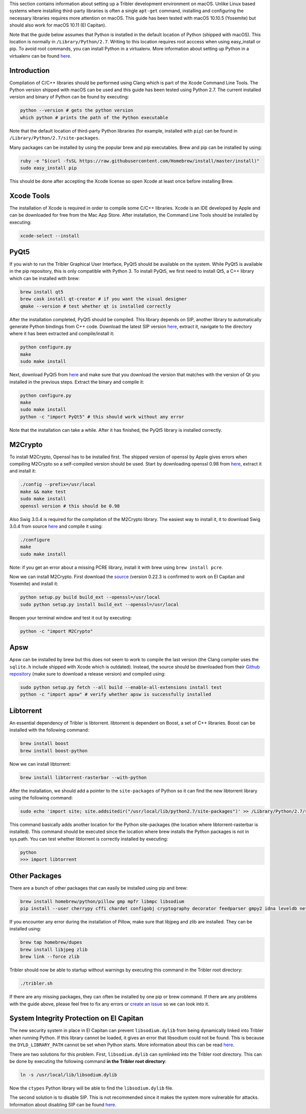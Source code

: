 This section contains information about setting up a Tribler development environment on macOS. Unlike Linux based systems where installing third-party libraries is often a single ``apt-get`` command, installing and configuring the necessary libraries requires more attention on macOS. This guide has been tested with macOS 10.10.5 (Yosemite) but should also work for macOS 10.11 (El Capitan).

Note that the guide below assumes that Python is installed in the default location of Python (shipped with macOS). This location is normally in ``/Library/Python/2.7``. Writing to this location requires root acccess when using easy_install or pip. To avoid root commands, you can install Python in a virtualenv. More information about setting up Python in a virtualenv can be found `here <http://www.marinamele.com/2014/05/install-python-virtualenv-virtualenvwrapper-mavericks.html>`_.

Introduction
------------

Compilation of C/C++ libraries should be performed using Clang which is part of the Xcode Command Line Tools. The Python version shipped with macOS can be used and this guide has been tested using Python 2.7. The current installed version and binary of Python can be found by executing:

.. code-block:: none

    python --version # gets the python version
    which python # prints the path of the Python executable

Note that the default location of third-party Python libraries (for example, installed with ``pip``) can be found in ``/Library/Python/2.7/site-packages``.

Many packages can be installed by using the popular brew and pip executables. Brew and pip can be installed by using:

.. code-block:: none

    ruby -e "$(curl -fsSL https://raw.githubusercontent.com/Homebrew/install/master/install)"
    sudo easy_install pip

This should be done after accepting the Xcode license so open Xcode at least once before installing Brew.

Xcode Tools
-----------

The installation of Xcode is required in order to compile some C/C++ libraries. Xcode is an IDE developed by Apple and can be downloaded for free from the Mac App Store. After installation, the Command Line Tools should be installed by executing:

.. code-block:: none

    xcode-select --install

PyQt5
-----

If you wish to run the Tribler Graphical User Interface, PyQt5 should be available on the system. While PyQt5 is available in the pip repository, this is only compatible with Python 3. To install PyQt5, we first need to install Qt5, a C++ library which can be installed with brew:

.. code-block:: none

    brew install qt5
    brew cask install qt-creator # if you want the visual designer
    qmake --version # test whether qt is installed correctly

After the installation completed, PyQt5 should be compiled. This library depends on SIP, another library to automatically generate Python bindings from C++ code. Download the latest SIP version `here <https://www.riverbankcomputing.com/software/sip/download>`_, extract it, navigate to the directory where it has been extracted and compile/install it:

.. code-block:: none

    python configure.py
    make
    sudo make install

Next, download PyQt5 from `here <https://sourceforge.net/projects/pyqt/files/PyQt5/>`_ and make sure that you download the version that matches with the version of Qt you installed in the previous steps. Extract the binary and compile it:

.. code-block:: none

    python configure.py
    make
    sudo make install
    python -c "import PyQt5" # this should work without any error

Note that the installation can take a while. After it has finished, the PyQt5 library is installed correctly.

M2Crypto
--------

To install M2Crypto, Openssl has to be installed first. The shipped version of openssl by Apple gives errors when compiling M2Crypto so a self-compiled version should be used. Start by downloading openssl 0.98 from `here <https://www.openssl.org/source/>`_, extract it and install it:

.. code-block:: none

    ./config --prefix=/usr/local
    make && make test
    sudo make install
    openssl version # this should be 0.98

Also Swig 3.0.4 is required for the compilation of the M2Crypto library. The easiest way to install it, it to download Swig 3.0.4 from source `here <http://www.swig.org/download.html>`_ and compile it using:

.. code-block:: none

    ./configure
    make
    sudo make install

Note: if you get an error about a missing PCRE library, install it with brew using ``brew install pcre``.

Now we can install M2Crypto. First download the `source <http://chandlerproject.org/Projects/MeTooCrypto>`_ (version 0.22.3 is confirmed to work on El Capitan and Yosemite) and install it:

.. code-block:: none

    python setup.py build build_ext --openssl=/usr/local
    sudo python setup.py install build_ext --openssl=/usr/local

Reopen your terminal window and test it out by executing:

.. code-block:: none

    python -c "import M2Crypto"

Apsw
----

Apsw can be installed by brew but this does not seem to work to compile the last version (the Clang compiler uses the ``sqlite.h`` include shipped with Xcode which is outdated). Instead, the source should be downloaded from their `Github repository <https://github.com/rogerbinns/apsw>`_ (make sure to download a release version) and compiled using:

.. code-block:: none

    sudo python setup.py fetch --all build --enable-all-extensions install test
    python -c "import apsw" # verify whether apsw is successfully installed

Libtorrent
----------

An essential dependency of Tribler is libtorrent. libtorrent is dependent on Boost, a set of C++ libraries. Boost can be installed with the following command:

.. code-block:: none

    brew install boost
    brew install boost-python

Now we can install libtorrent:

.. code-block:: none

    brew install libtorrent-rasterbar --with-python

After the installation, we should add a pointer to the ``site-packages`` of Python so it can find the new libtorrent library using the following command:

.. code-block:: none

    sudo echo 'import site; site.addsitedir("/usr/local/lib/python2.7/site-packages")' >> /Library/Python/2.7/site-packages/homebrew.pth

This command basically adds another location for the Python site-packages (the location where libtorrent-rasterbar is installed). This command should be executed since the location where brew installs the Python packages is not in sys.path. You can test whether libtorrent is correctly installed by executing:

.. code-block:: none

    python
    >>> import libtorrent

Other Packages
--------------

There are a bunch of other packages that can easily be installed using pip and brew:

.. code-block:: none

    brew install homebrew/python/pillow gmp mpfr libmpc libsodium
    pip install --user cherrypy cffi chardet configobj cryptography decorator feedparser gmpy2 idna leveldb netifaces numpy pillow pyasn1 pycparser twisted service_identity

If you encounter any error during the installation of Pillow, make sure that libjpeg and zlib are installed. They can be installed using:

.. code-block:: none

    brew tap homebrew/dupes
    brew install libjpeg zlib
    brew link --force zlib

Tribler should now be able to startup without warnings by executing this command in the Tribler root directory:

.. code-block:: none

    ./tribler.sh

If there are any missing packages, they can often be installed by one pip or brew command. If there are any problems with the guide above, please feel free to fix any errors or `create an issue <https://github.com/Tribler/tribler/issues/new>`_ so we can look into it.

System Integrity Protection on El Capitan
-----------------------------------------

The new security system in place in El Capitan can prevent ``libsodium.dylib`` from being dynamically linked into Tribler when running Python. If this library cannot be loaded, it gives an error that libsodium could not be found. This is because the ``DYLD_LIBRARY_PATH`` cannot be set when Python starts. More information about this can be read `here <https://forums.developer.apple.com/thread/13161>`_.

There are two solutions for this problem. First, ``libsodium.dylib`` can symlinked into the Tribler root directory. This can be done by executing the following command **in the Tribler root directory**:

.. code-block:: none

    ln -s /usr/local/lib/libsodium.dylib

Now the ``ctypes`` Python library will be able to find the ``libsodium.dylib`` file.

The second solution is to disable SIP. This is not recommended since it makes the system more vulnerable for attacks. Information about disabling SIP can be found `here <http://www.imore.com/el-capitan-system-integrity-protection-helps-keep-malware-away>`_.
